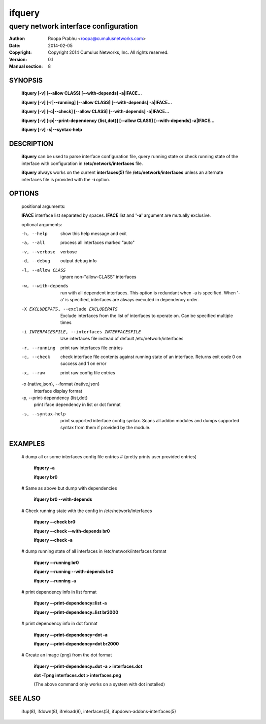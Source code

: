 =======
ifquery
=======

-------------------------------------
query network interface configuration
-------------------------------------

:Author: Roopa Prabhu <roopa@cumulusnetworks.com>
:Date:   2014-02-05
:Copyright: Copyright 2014 Cumulus Networks, Inc.  All rights reserved.
:Version: 0.1
:Manual section: 8

SYNOPSIS
========

    **ifquery [-v] [--allow CLASS] [--with-depends] -a|IFACE...**

    **ifquery [-v] [-r|--running] [--allow CLASS] [--with-depends] -a|IFACE...**

    **ifquery [-v] [-c|--check] [--allow CLASS] [--with-depends] -a|IFACE...**

    **ifquery [-v] [-p|--print-dependency {list,dot}] [--allow CLASS] [--with-depends] -a|IFACE...**

    **ifquery [-v] -s|--syntax-help**

DESCRIPTION
===========
    **ifquery** can be used to parse interface configuration file, query
    running state or check running state of the interface with configuration
    in **/etc/network/interfaces** file.

    **ifquery** always works on the current **interfaces(5)** file
    **/etc/network/interfaces** unless an alternate interfaces file is
    provided with the **-i** option.

OPTIONS
=======
    positional arguments:

    **IFACE**   interface list separated by spaces. **IFACE** list and **'-a'** argument are mutually exclusive.

    optional arguments:

    -h, --help            show this help message and exit

    -a, --all             process all interfaces marked "auto"

    -v, --verbose         verbose

    -d, --debug           output debug info

    -l, --allow CLASS     ignore non-"allow-CLASS" interfaces

    -w, --with-depends    run with all dependent interfaces. This option
                          is redundant when -a is specified. When '-a' is
                          specified, interfaces are always executed in
                          dependency order.

    -X EXCLUDEPATS, --exclude EXCLUDEPATS
                          Exclude interfaces from the list of interfaces to
                          operate on. Can be specified multiple times

    -i INTERFACESFILE, --interfaces INTERFACESFILE
                          Use interfaces file instead of default
                          /etc/network/interfaces

    -r, --running         print raw interfaces file entries

    -c, --check           check interface file contents against running state
                          of an interface. Returns exit code 0 on success and
                          1 on error

    -x, --raw             print raw config file entries


    -o {native,json}, --format {native,json}
                          interface display format

    -p, --print-dependency {list,dot}
                          print iface dependency in list or dot format

    -s, --syntax-help     print supported interface config syntax. Scans all
                          addon modules and dumps supported syntax from them
                          if provided by the module.

EXAMPLES
========
    # dump all or some interfaces config file entries
    # (pretty prints user provided entries)

        **ifquery -a**

        **ifquery br0**

    # Same as above but dump with dependencies

        **ifquery br0 --with-depends**

    # Check running state with the config in /etc/network/interfaces

        **ifquery --check br0**

        **ifquery --check --with-depends br0**

        **ifquery --check -a** 

    # dump running state of all interfaces in /etc/network/interfaces format

        **ifquery --running br0**

        **ifquery --running --with-depends br0**

        **ifquery --running -a**

    # print dependency info in list format

        **ifquery --print-dependency=list -a**

        **ifquery --print-dependency=list  br2000**

    # print dependency info in dot format

        **ifquery --print-dependency=dot -a**

        **ifquery --print-dependency=dot br2000**

    # Create an image (png) from the dot format

        **ifquery --print-dependency=dot -a > interfaces.dot**

        **dot -Tpng interfaces.dot > interfaces.png**

        (The above command only works on a system with dot installed)


SEE ALSO
========
    ifup(8),
    ifdown(8),
    ifreload(8),
    interfaces(5),
    ifupdown-addons-interfaces(5)
